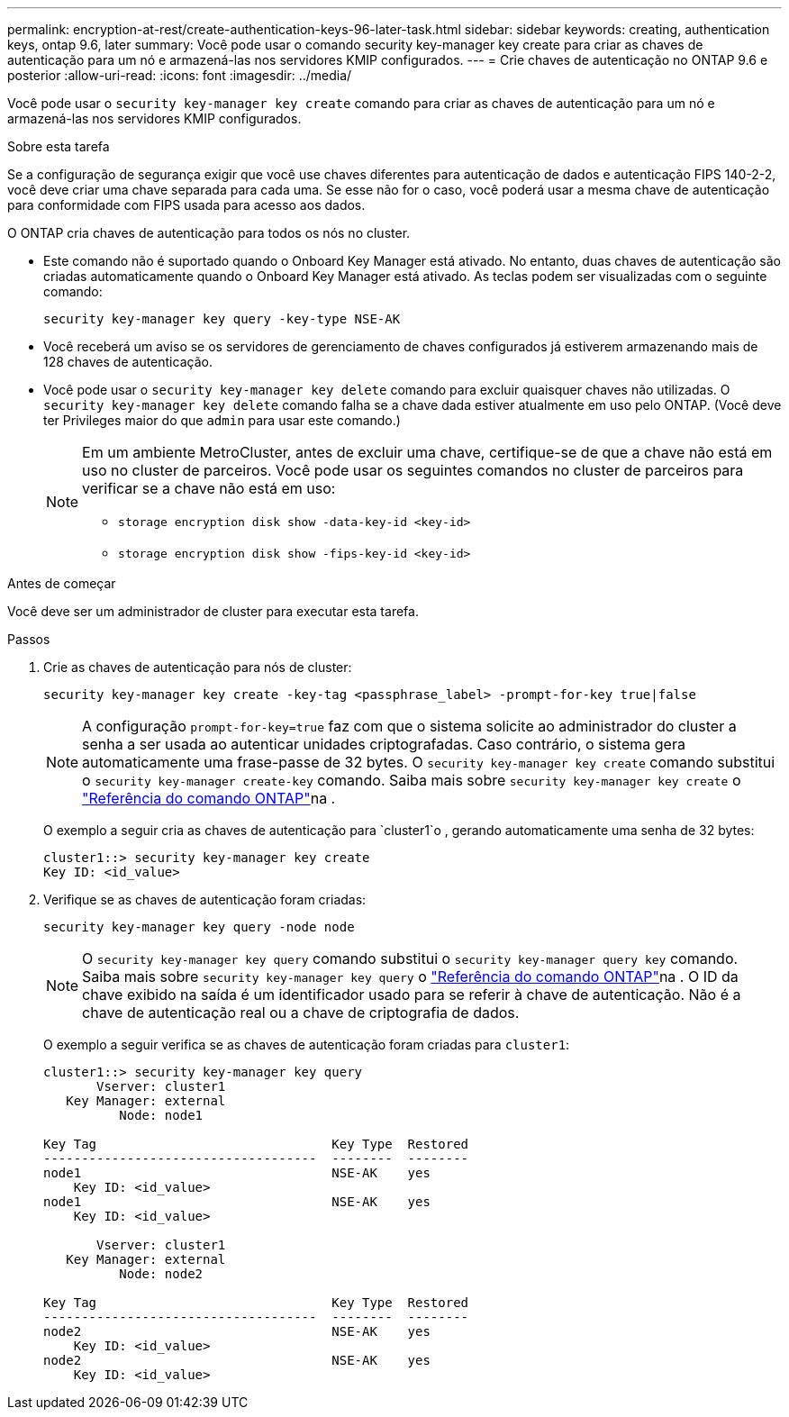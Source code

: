 ---
permalink: encryption-at-rest/create-authentication-keys-96-later-task.html 
sidebar: sidebar 
keywords: creating, authentication keys, ontap 9.6, later 
summary: Você pode usar o comando security key-manager key create para criar as chaves de autenticação para um nó e armazená-las nos servidores KMIP configurados. 
---
= Crie chaves de autenticação no ONTAP 9.6 e posterior
:allow-uri-read: 
:icons: font
:imagesdir: ../media/


[role="lead"]
Você pode usar o `security key-manager key create` comando para criar as chaves de autenticação para um nó e armazená-las nos servidores KMIP configurados.

.Sobre esta tarefa
Se a configuração de segurança exigir que você use chaves diferentes para autenticação de dados e autenticação FIPS 140-2-2, você deve criar uma chave separada para cada uma. Se esse não for o caso, você poderá usar a mesma chave de autenticação para conformidade com FIPS usada para acesso aos dados.

O ONTAP cria chaves de autenticação para todos os nós no cluster.

* Este comando não é suportado quando o Onboard Key Manager está ativado. No entanto, duas chaves de autenticação são criadas automaticamente quando o Onboard Key Manager está ativado. As teclas podem ser visualizadas com o seguinte comando:
+
[listing]
----
security key-manager key query -key-type NSE-AK
----
* Você receberá um aviso se os servidores de gerenciamento de chaves configurados já estiverem armazenando mais de 128 chaves de autenticação.
* Você pode usar o `security key-manager key delete` comando para excluir quaisquer chaves não utilizadas. O `security key-manager key delete` comando falha se a chave dada estiver atualmente em uso pelo ONTAP. (Você deve ter Privileges maior do que `admin` para usar este comando.)
+
[NOTE]
====
Em um ambiente MetroCluster, antes de excluir uma chave, certifique-se de que a chave não está em uso no cluster de parceiros. Você pode usar os seguintes comandos no cluster de parceiros para verificar se a chave não está em uso:

** `storage encryption disk show -data-key-id <key-id>`
** `storage encryption disk show -fips-key-id <key-id>`


====


.Antes de começar
Você deve ser um administrador de cluster para executar esta tarefa.

.Passos
. Crie as chaves de autenticação para nós de cluster:
+
[source, cli]
----
security key-manager key create -key-tag <passphrase_label> -prompt-for-key true|false
----
+
[NOTE]
====
A configuração `prompt-for-key=true` faz com que o sistema solicite ao administrador do cluster a senha a ser usada ao autenticar unidades criptografadas. Caso contrário, o sistema gera automaticamente uma frase-passe de 32 bytes. O `security key-manager key create` comando substitui o `security key-manager create-key` comando. Saiba mais sobre `security key-manager key create` o link:https://docs.netapp.com/us-en/ontap-cli/security-key-manager-key-create.html?q=security+key-manager+key+create["Referência do comando ONTAP"^]na .

====
+
O exemplo a seguir cria as chaves de autenticação para `cluster1`o , gerando automaticamente uma senha de 32 bytes:

+
[listing]
----
cluster1::> security key-manager key create
Key ID: <id_value>
----
. Verifique se as chaves de autenticação foram criadas:
+
[listing]
----
security key-manager key query -node node
----
+
[NOTE]
====
O `security key-manager key query` comando substitui o `security key-manager query key` comando. Saiba mais sobre `security key-manager key query` o link:https://docs.netapp.com/us-en/ontap-cli/security-key-manager-key-query.html["Referência do comando ONTAP"^]na . O ID da chave exibido na saída é um identificador usado para se referir à chave de autenticação. Não é a chave de autenticação real ou a chave de criptografia de dados.

====
+
O exemplo a seguir verifica se as chaves de autenticação foram criadas para `cluster1`:

+
[listing]
----
cluster1::> security key-manager key query
       Vserver: cluster1
   Key Manager: external
          Node: node1

Key Tag                               Key Type  Restored
------------------------------------  --------  --------
node1                                 NSE-AK    yes
    Key ID: <id_value>
node1                                 NSE-AK    yes
    Key ID: <id_value>

       Vserver: cluster1
   Key Manager: external
          Node: node2

Key Tag                               Key Type  Restored
------------------------------------  --------  --------
node2                                 NSE-AK    yes
    Key ID: <id_value>
node2                                 NSE-AK    yes
    Key ID: <id_value>
----

